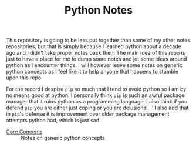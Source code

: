 #+TITLE: Python Notes

This repository is going to be less put together than some of my other notes
repositories, but that is simply because I learned python about a decade ago and
I didn't take proper notes back then. The main idea of this repo is just to have
a place for me to dump some notes and jot some ideas around python as I
encounter things. I will however leave some notes on generic python concepts as
I feel like it to help anyone that happens to stumble upon this repo.

For the record I despise ~pip~ so much that I tend to avoid python so I am by no
means good at python. I personally think ~pip~ is such an awful package manager
that it ruins python as a programming language. I also think if you defend ~pip~
you are either just coping or you are delusional. I'll also add that in ~pip~'s
defense it is improvement over older package management attempts python had,
which is just sad.

- [[./coreConcepts/README.org][Core Concepts]] :: Notes on generic python concepts
